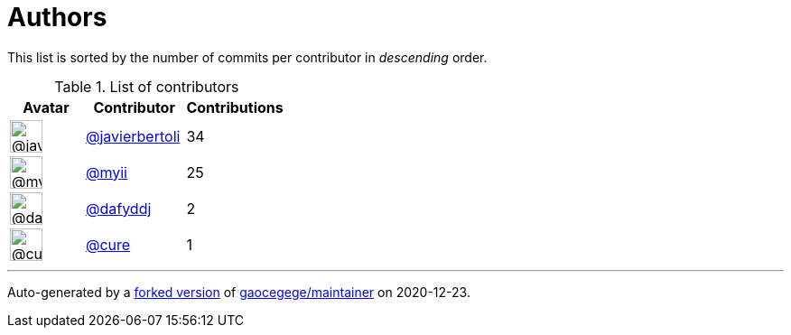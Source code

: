 = Authors

This list is sorted by the number of commits per contributor in
_descending_ order.

.List of contributors
[format="psv", separator="|", options="header", cols="^.<30a,<.<40a,^.<40d", width="100"]
|===
^.^|Avatar
<.^|Contributor
^.^|Contributions

|image::https://avatars2.githubusercontent.com/u/242396?v=4[@javierbertoli,36,36]
|https://github.com/javierbertoli[@javierbertoli^]
|34

|image::https://avatars2.githubusercontent.com/u/10231489?v=4[@myii,36,36]
|https://github.com/myii[@myii^]
|25 

|image::https://avatars2.githubusercontent.com/u/4195158?v=4[@dafyddj,36,36]
|https://github.com/dafyddj[@dafyddj^]
|2 

|image::https://avatars0.githubusercontent.com/u/149135?v=4[@cure,36,36]
|https://github.com/cure[@cure^]
|1
|===

'''''

Auto-generated by a https://github.com/myii/maintainer[forked version^]
of https://github.com/gaocegege/maintainer[gaocegege/maintainer^] on
2020-12-23.
